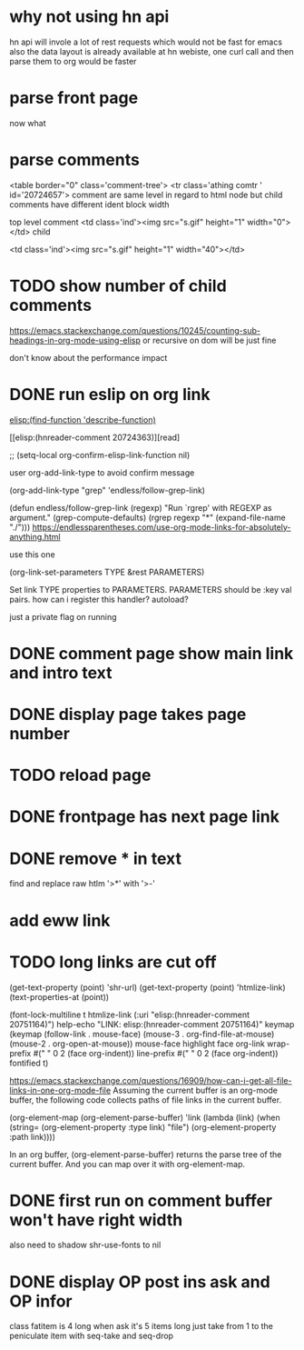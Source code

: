 #+STARTUP:    align fold hidestars oddeven indent 
#+SEQ_TODO:   TODO(t) INPROGRESS(i) | DONE(d) CANCELED(c)
* why not using hn api
hn api will invole a lot of rest requests which would not be fast for emacs
also the data layout is already available at hn webiste, one curl call and 
then parse them to org would be faster
* parse front page
now what 
* parse comments
          <table border="0" class='comment-tree'>
            <tr class='athing comtr ' id='20724657'>
comment are same level in regard to html node 
but child comments have different ident block width

top level comment
                    <td class='ind'><img src="s.gif" height="1" width="0"></td>
child 

                    <td class='ind'><img src="s.gif" height="1" width="40"></td>
* TODO show number of child comments
https://emacs.stackexchange.com/questions/10245/counting-sub-headings-in-org-mode-using-elisp
or recursive on dom will be just fine

don't know about the performance impact
* DONE run eslip on org link
CLOSED: [2019-08-21 Wed 23:46]

#+begin_example org-mode
[[elisp:(find-function 'describe-function)]]
#+end_example

[[elisp:(hnreader-comment 20724363)][read]

      ;; (setq-local org-confirm-elisp-link-function nil)
      
 user org-add-link-type to avoid confirm message
 
 (org-add-link-type
 "grep" 'endless/follow-grep-link)

(defun endless/follow-grep-link (regexp)
  "Run `rgrep' with REGEXP as argument."
  (grep-compute-defaults)
  (rgrep regexp "*" (expand-file-name "./")))
https://endlessparentheses.com/use-org-mode-links-for-absolutely-anything.html

use this one 

(org-link-set-parameters TYPE &rest PARAMETERS)

Set link TYPE properties to PARAMETERS.
  PARAMETERS should be :key val pairs.
how can i register this handler?
autoload?

just a private flag on running

* DONE comment page show main link and intro text
* DONE display page takes page number
* TODO reload page
* DONE frontpage has next page link
* DONE remove * in text
find and replace raw htlm '>*' with '>-'
* add eww link
* TODO long links are cut off
(get-text-property (point) 'shr-url)
(get-text-property (point) 'htmlize-link)
(text-properties-at (point))

(font-lock-multiline t htmlize-link (:uri "elisp:(hnreader-comment 20751164)")
help-echo "LINK: elisp:(hnreader-comment 20751164)" keymap (keymap (follow-link
. mouse-face) (mouse-3 . org-find-file-at-mouse) (mouse-2 . org-open-at-mouse))
mouse-face highlight face org-link wrap-prefix #(" " 0 2 (face org-indent))
line-prefix #(" " 0 2 (face org-indent)) fontified t)

https://emacs.stackexchange.com/questions/16909/how-can-i-get-all-file-links-in-one-org-mode-file
Assuming the current buffer is an org-mode buffer, the following code collects paths of file links in the current buffer.

#+begin_example elisp
(org-element-map (org-element-parse-buffer) 'link
  (lambda (link)
    (when (string= (org-element-property :type link) "file")
      (org-element-property :path link))))
#+end_example

In an org buffer, (org-element-parse-buffer) returns the parse tree of the current buffer. And you can map over it with org-element-map.
* DONE first run on comment buffer won't have right width
also need to shadow shr-use-fonts to nil
* DONE display OP post ins ask and OP infor
class fatitem is 4 long when ask it's 5 items long
just take from 1 to the peniculate item with seq-take and seq-drop
